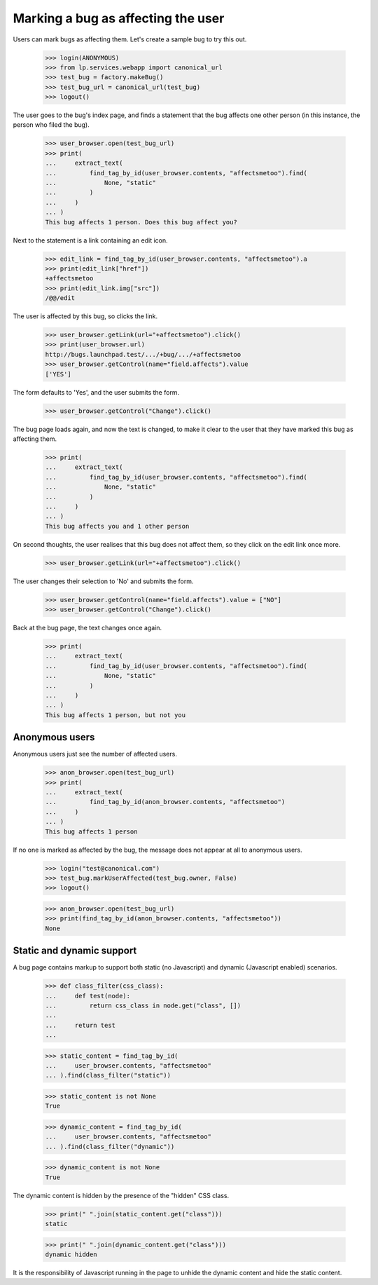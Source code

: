 Marking a bug as affecting the user
===================================

Users can mark bugs as affecting them. Let's create a sample bug to
try this out.

    >>> login(ANONYMOUS)
    >>> from lp.services.webapp import canonical_url
    >>> test_bug = factory.makeBug()
    >>> test_bug_url = canonical_url(test_bug)
    >>> logout()

The user goes to the bug's index page, and finds a statement that the
bug affects one other person (in this instance, the person who filed
the bug).

    >>> user_browser.open(test_bug_url)
    >>> print(
    ...     extract_text(
    ...         find_tag_by_id(user_browser.contents, "affectsmetoo").find(
    ...             None, "static"
    ...         )
    ...     )
    ... )
    This bug affects 1 person. Does this bug affect you?

Next to the statement is a link containing an edit icon.

    >>> edit_link = find_tag_by_id(user_browser.contents, "affectsmetoo").a
    >>> print(edit_link["href"])
    +affectsmetoo
    >>> print(edit_link.img["src"])
    /@@/edit

The user is affected by this bug, so clicks the link.

    >>> user_browser.getLink(url="+affectsmetoo").click()
    >>> print(user_browser.url)
    http://bugs.launchpad.test/.../+bug/.../+affectsmetoo
    >>> user_browser.getControl(name="field.affects").value
    ['YES']

The form defaults to 'Yes', and the user submits the form.

    >>> user_browser.getControl("Change").click()

The bug page loads again, and now the text is changed, to make it
clear to the user that they have marked this bug as affecting them.

    >>> print(
    ...     extract_text(
    ...         find_tag_by_id(user_browser.contents, "affectsmetoo").find(
    ...             None, "static"
    ...         )
    ...     )
    ... )
    This bug affects you and 1 other person

On second thoughts, the user realises that this bug does not affect
them, so they click on the edit link once more.

    >>> user_browser.getLink(url="+affectsmetoo").click()

The user changes their selection to 'No' and submits the form.

    >>> user_browser.getControl(name="field.affects").value = ["NO"]
    >>> user_browser.getControl("Change").click()

Back at the bug page, the text changes once again.

    >>> print(
    ...     extract_text(
    ...         find_tag_by_id(user_browser.contents, "affectsmetoo").find(
    ...             None, "static"
    ...         )
    ...     )
    ... )
    This bug affects 1 person, but not you


Anonymous users
---------------

Anonymous users just see the number of affected users.

    >>> anon_browser.open(test_bug_url)
    >>> print(
    ...     extract_text(
    ...         find_tag_by_id(anon_browser.contents, "affectsmetoo")
    ...     )
    ... )
    This bug affects 1 person

If no one is marked as affected by the bug, the message does not
appear at all to anonymous users.

    >>> login("test@canonical.com")
    >>> test_bug.markUserAffected(test_bug.owner, False)
    >>> logout()

    >>> anon_browser.open(test_bug_url)
    >>> print(find_tag_by_id(anon_browser.contents, "affectsmetoo"))
    None


Static and dynamic support
--------------------------

A bug page contains markup to support both static (no Javascript) and
dynamic (Javascript enabled) scenarios.

    >>> def class_filter(css_class):
    ...     def test(node):
    ...         return css_class in node.get("class", [])
    ...
    ...     return test
    ...

    >>> static_content = find_tag_by_id(
    ...     user_browser.contents, "affectsmetoo"
    ... ).find(class_filter("static"))

    >>> static_content is not None
    True

    >>> dynamic_content = find_tag_by_id(
    ...     user_browser.contents, "affectsmetoo"
    ... ).find(class_filter("dynamic"))

    >>> dynamic_content is not None
    True

The dynamic content is hidden by the presence of the "hidden" CSS
class.

    >>> print(" ".join(static_content.get("class")))
    static

    >>> print(" ".join(dynamic_content.get("class")))
    dynamic hidden

It is the responsibility of Javascript running in the page to unhide
the dynamic content and hide the static content.
